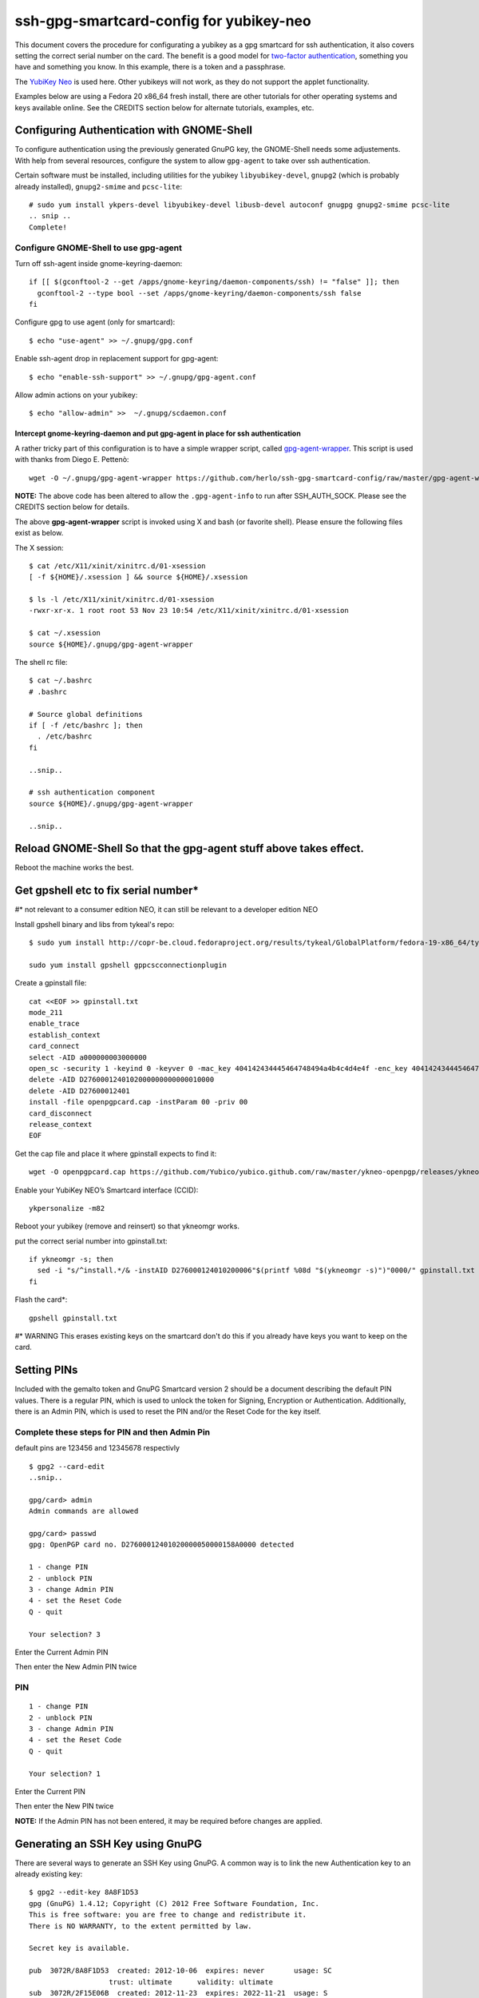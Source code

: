 ssh-gpg-smartcard-config for yubikey-neo
========================================

This document covers the procedure for configurating a yubikey as a gpg smartcard for ssh authentication, it also covers setting the correct serial number on the card. The benefit is a good model for `two-factor authentication <http://en.wikipedia.org/wiki/Two-factor_authentication>`_, something you have and something you know. In this example, there is a token and a passphrase. 

The `YubiKey Neo <https://www.yubico.com/products/yubikey-hardware/yubikey-neo>`_ is used here. Other yubikeys will not work, as they do not support the applet functionality.

Examples below are using a Fedora 20 x86_64 fresh install, there are other tutorials for other operating systems and keys available online. See the CREDITS section below for alternate tutorials, examples, etc.

Configuring Authentication with GNOME-Shell
-------------------------------------------
To configure authentication using the previously generated GnuPG key, the GNOME-Shell needs some adjustements. With help from several resources, configure the system to allow ``gpg-agent`` to take over ssh authentication.

Certain software must be installed, including utilities for the yubikey ``libyubikey-devel``, ``gnupg2`` (which is probably already installed), ``gnupg2-smime`` and ``pcsc-lite``::

  # sudo yum install ykpers-devel libyubikey-devel libusb-devel autoconf gnugpg gnupg2-smime pcsc-lite
  .. snip ..
  Complete!


Configure GNOME-Shell to use gpg-agent
~~~~~~~~~~~~~~~~~~~~~~~~~~~~~~~~~~~~~~~

Turn off ssh-agent inside gnome-keyring-daemon::

  if [[ $(gconftool-2 --get /apps/gnome-keyring/daemon-components/ssh) != "false" ]]; then
    gconftool-2 --type bool --set /apps/gnome-keyring/daemon-components/ssh false
  fi

Configure gpg to use agent (only for smartcard)::

  $ echo "use-agent" >> ~/.gnupg/gpg.conf

Enable ssh-agent drop in replacement support for gpg-agent::

  $ echo "enable-ssh-support" >> ~/.gnupg/gpg-agent.conf

Allow admin actions on your yubikey::

  $ echo "allow-admin" >>  ~/.gnupg/scdaemon.conf 


Intercept gnome-keyring-daemon and put gpg-agent in place for ssh authentication
''''''''''''''''''''''''''''''''''''''''''''''''''''''''''''''''''''''''''''''''

A rather tricky part of this configuration is to have a simple wrapper script, called `gpg-agent-wrapper <http://blog.flameeyes.eu/2010/08/smart-cards-and-secret-agents>`_. This script is used with thanks from Diego E. Pettenò::

  wget -O ~/.gnupg/gpg-agent-wrapper https://github.com/herlo/ssh-gpg-smartcard-config/raw/master/gpg-agent-wrapper && chmod +x ~/.gnupg/gpg-agent-wrapper 

**NOTE:** The above code has been altered to allow the ``.gpg-agent-info`` to run after SSH_AUTH_SOCK. Please see the CREDITS section below for details.

The above **gpg-agent-wrapper** script is invoked using X and bash (or favorite shell). Please ensure the following files exist as below.

The X session::

  $ cat /etc/X11/xinit/xinitrc.d/01-xsession
  [ -f ${HOME}/.xsession ] && source ${HOME}/.xsession

  $ ls -l /etc/X11/xinit/xinitrc.d/01-xsession
  -rwxr-xr-x. 1 root root 53 Nov 23 10:54 /etc/X11/xinit/xinitrc.d/01-xsession

  $ cat ~/.xsession
  source ${HOME}/.gnupg/gpg-agent-wrapper

The shell rc file::

  $ cat ~/.bashrc
  # .bashrc

  # Source global definitions
  if [ -f /etc/bashrc ]; then
    . /etc/bashrc
  fi

  ..snip..

  # ssh authentication component
  source ${HOME}/.gnupg/gpg-agent-wrapper

  ..snip..


Reload GNOME-Shell So that the gpg-agent stuff above takes effect. 
------------------

Reboot the machine works the best.


Get gpshell etc to fix serial number* 
--------------------------------
#\* not relevant to a consumer edition NEO, it can still be relevant to a developer edition NEO 

Install gpshell binary and libs from tykeal's repo::

  $ sudo yum install http://copr-be.cloud.fedoraproject.org/results/tykeal/GlobalPlatform/fedora-19-x86_64/tykeal-GlobalPlatform-release-0.0.1-1.fc19/tykeal-GlobalPlatform-release-0.0.1-1.fc19.x86_64.rpm

  sudo yum install gpshell gppcscconnectionplugin


Create a gpinstall file::

  cat <<EOF >> gpinstall.txt
  mode_211
  enable_trace
  establish_context
  card_connect
  select -AID a000000003000000
  open_sc -security 1 -keyind 0 -keyver 0 -mac_key 404142434445464748494a4b4c4d4e4f -enc_key 404142434445464748494a4b4c4d4e4f
  delete -AID D2760001240102000000000000010000
  delete -AID D27600012401
  install -file openpgpcard.cap -instParam 00 -priv 00
  card_disconnect
  release_context
  EOF


Get the cap file and place it where gpinstall expects to find it::

  wget -O openpgpcard.cap https://github.com/Yubico/yubico.github.com/raw/master/ykneo-openpgp/releases/ykneo-openpgp-1.0.5.cap


Enable your YubiKey NEO’s Smartcard interface (CCID)::

  ykpersonalize -m82


Reboot your yubikey (remove and reinsert) so that ykneomgr works.


put the correct serial number into gpinstall.txt:: 

  if ykneomgr -s; then
    sed -i "s/^install.*/& -instAID D276000124010200006"$(printf %08d "$(ykneomgr -s)")"0000/" gpinstall.txt
  fi


Flash the card\*::

  gpshell gpinstall.txt

  
#\* WARNING This erases existing keys on the smartcard don't do this if you already have keys you want to keep on the card. 


Setting PINs
------------

Included with the gemalto token and GnuPG Smartcard version 2 should be a document describing the default PIN values. There is a regular PIN, which is used to unlock the token for Signing, Encryption or Authentication. Additionally, there is an Admin PIN, which is used to reset the PIN and/or the Reset Code for the key itself.



Complete these steps for PIN and then Admin Pin
~~~~~~~~~~~~~~~~~
default pins are 123456 and 12345678 respectivly 

::

  $ gpg2 --card-edit
  ..snip..

  gpg/card> admin
  Admin commands are allowed

  gpg/card> passwd
  gpg: OpenPGP card no. D27600012401020000050000158A0000 detected

  1 - change PIN
  2 - unblock PIN
  3 - change Admin PIN
  4 - set the Reset Code
  Q - quit

  Your selection? 3

Enter the Current Admin PIN

.. image:: http://sexysexypenguins.com/misc/gpg-admin.png

Then enter the New Admin PIN twice

.. image:: http://sexysexypenguins.com/misc/gpg-new-admin.png

PIN
~~~

::

  1 - change PIN
  2 - unblock PIN
  3 - change Admin PIN
  4 - set the Reset Code
  Q - quit

  Your selection? 1

Enter the Current PIN

.. image:: http://sexysexypenguins.com/misc/gpg-pin.png

Then enter the New PIN twice

.. image:: http://sexysexypenguins.com/misc/gpg-new-pin.png

**NOTE:** If the Admin PIN has not been entered, it may be required before changes are applied.

Generating an SSH Key using GnuPG
---------------------------------

There are several ways to generate an SSH Key using GnuPG. A common way is to link the new Authentication key to an already existing key::

  $ gpg2 --edit-key 8A8F1D53
  gpg (GnuPG) 1.4.12; Copyright (C) 2012 Free Software Foundation, Inc.
  This is free software: you are free to change and redistribute it.
  There is NO WARRANTY, to the extent permitted by law.

  Secret key is available.

  pub  3072R/8A8F1D53  created: 2012-10-06  expires: never       usage: SC
                     trust: ultimate      validity: ultimate
  sub  3072R/2F15E06B  created: 2012-11-23  expires: 2022-11-21  usage: S
  sub  3072R/EB8B4EBD  created: 2012-11-24  expires: 2022-11-22  usage: E
  sub  3072R/6BB325E9  created: 2012-11-24  expires: 2022-11-22  usage: A
  [ultimate] (1). Clint Savage <herlo1@gmail.com>
  [ultimate] (2)  Clint Savage <herlo@fedoraproject.org>
  [ultimate] (3)  Clint Savage <csavage@linuxfoundation.org>

  gpg>

Once in the ``edit-key`` dialog, create a key on the card::

  gpg> addcardkey
  Signature key ....: 91BC 60CC B9EC 8E73 923A  FC6D 58CD 88A6 2F15 E06B
  Encryption key....: 0CC3 DC3E 0D17 6111 A62B  F656 63C6 4DA9 EB8B 4EBD
  Authentication key: 9EBF A9FE 8AE1 0FEB 1699  CE9A 779F 43D5 EC6F CC13

  Please select the type of key to generate:
     (1) Signature key
     (2) Encryption key
     (3) Authentication key
  Your selection? 3

  gpg: WARNING: such a key has already been stored on the card!

  Replace existing key? (y/N) y
  What keysize do you want for the Authentication key? (3072)
  Key is protected.

  You need a passphrase to unlock the secret key for
  user: "Clint Savage <herlo1@gmail.com>"
  3072-bit RSA key, ID 8A8F1D53, created 2012-10-06

  Please specify how long the key should be valid.
           0 = key does not expire
        <n>  = key expires in n days
        <n>w = key expires in n weeks
        <n>m = key expires in n months
        <n>y = key expires in n years
  Key is valid for? (0) 10y
  Key expires at Mon 21 Nov 2022 05:29:00 PM MST
  Is this correct? (y/N) y
  Really create? (y/N) y
  gpg: Note that the key does not use the suggested creation date

  pub  3072R/8A8F1D53  created: 2012-10-06  expires: never       usage: SC
                       trust: ultimate      validity: ultimate
  sub  3072R/2F15E06B  created: 2012-11-23  expires: 2022-11-21  usage: S
  sub  3072R/EB8B4EBD  created: 2012-11-24  expires: 2022-11-22  usage: E
  sub  3072R/6BB325E9  created: 2012-11-24  expires: 2022-11-22  usage: A

  [ultimate] (1). Clint Savage <herlo1@gmail.com>
  [ultimate] (2)  Clint Savage <herlo@fedoraproject.org>
  [ultimate] (3)  Clint Savage <csavage@linuxfoundation.org>

Upon completion of the key, be sure to save the record to the card and gpg key::

  gpg> save
  $

Verify SSH key is managed via gpg-agent
---------------------------------------

Assuming everything above is configured correctly, a simple test is performed with the SmartCard inserted::

  $ ssh-add -L
  ssh-rsa AAAAB3NzaC1yc2EAAAADAQABAAABgQDL/XmU......BL0luE= cardno:00050000158A

FILES
-----

`The github repository <https://github.com/herlo/ssh-gpg-smartcard-config/>`_ contains all the files to make the changes above. Please feel free to read through them.

CREDITS
-------

A special thanks to the following people and/or links.

  * `How to use gpg with ssh (with smartcard section) <http://www.programmierecke.net/howto/gpg-ssh.html>`_
  * `The GnuPG Smartcard HOWTO (Advanced Features) <http://www.gnupg.org/howtos/card-howto/en/smartcard-howto-single.html#id2507402>`_
  * `Smart Cards and Secret Agents <http://blog.flameeyes.eu/2010/08/smart-cards-and-secret-agents>`_
